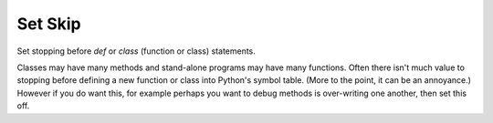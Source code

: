 .. _set_skip:

Set Skip
--------
Set stopping before *def* or *class* (function or class) statements.

Classes may have many methods and stand-alone programs may have many
functions. Often there isn't much value to stopping before defining a
new function or class into Python's symbol table. (More to the point,
it can be an annoyance.) However if you do want this, for example
perhaps you want to debug methods is over-writing one another, then
set this off.